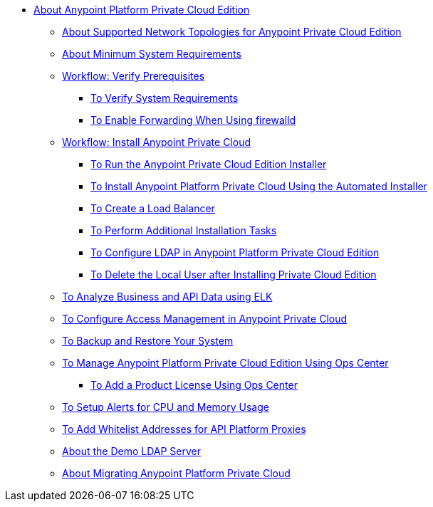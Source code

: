 // Anypoint Platform Private Cloud Edition TOC File

* link:/anypoint-private-cloud/v/1.7/[About Anypoint Platform Private Cloud Edition]
** link:/anypoint-private-cloud/v/1.7/supported-cluster-config[About Supported Network Topologies for Anypoint Private Cloud Edition]
** link:/anypoint-private-cloud/v/1.7/system-requirements[About Minimum System Requirements]

** link:/anypoint-private-cloud/v/1.7/prereq-workflow[Workflow: Verify Prerequisites]
*** link:/anypoint-private-cloud/v/1.7/prereq-verify[To Verify System Requirements]
*** link:/anypoint-private-cloud/v/1.7/prereq-firewalld-forwarding[To Enable Forwarding When Using firewalld]

** link:/anypoint-private-cloud/v/1.7/install-workflow[Workflow: Install Anypoint Private Cloud]
*** link:/anypoint-private-cloud/v/1.7/install-installer[To Run the Anypoint Private Cloud Edition Installer]
*** link:/anypoint-private-cloud/v/1.7/install-auto-install[To Install Anypoint Platform Private Cloud Using the Automated Installer]
*** link:/anypoint-private-cloud/v/1.7/install-create-lb[To Create a Load Balancer]
*** link:/anypoint-private-cloud/v/1.7/install-add-tasks[To Perform Additional Installation Tasks]
*** link:/anypoint-private-cloud/v/1.7/install-config-ldap-pce[To Configure LDAP in Anypoint Platform Private Cloud Edition]
*** link:/anypoint-private-cloud/v/1.7/install-disable-local-user[To Delete the Local User after Installing Private Cloud Edition]

** link:/anypoint-private-cloud/v/1.7/ext-analytics-elk[To Analyze Business and API Data using ELK]
** link:/anypoint-private-cloud/v/1.7/pce_access_management[To Configure Access Management in Anypoint Private Cloud]
** link:/anypoint-private-cloud/v/1.7/backup-and-disaster-recovery[To Backup and Restore Your System]
** link:/anypoint-private-cloud/v/1.7/managing-via-the-ops-center[To Manage Anypoint Platform Private Cloud Edition Using Ops Center]
*** link:/anypoint-private-cloud/v/1.7/ops-center-update-lic[To Add a Product License Using Ops Center]
** link:/anypoint-private-cloud/v/1.7/config-alerts[To Setup Alerts for CPU and Memory Usage]
** link:/anypoint-private-cloud/v/1.7/config-add-proxy-whitelist[To Add Whitelist Addresses for API Platform Proxies]
** link:/anypoint-private-cloud/v/1.7/demo-ldap-server[About the Demo LDAP Server]

** link:/anypoint-private-cloud/v/1.7/upgrade[About Migrating Anypoint Platform Private Cloud]
